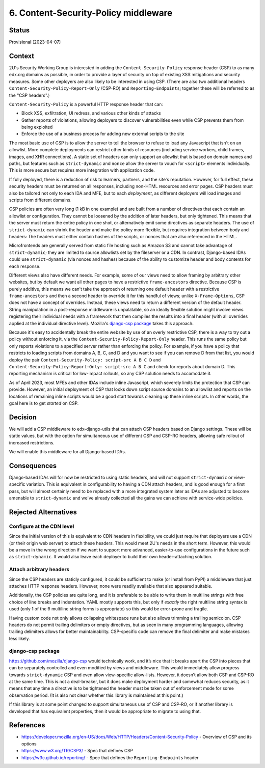 6. Content-Security-Policy middleware
#####################################

Status
******

Provisional (2023-04-07)

Context
*******

2U's Security Working Group is interested in adding the ``Content-Security-Policy`` response header (CSP) to as many edx.org domains as possible, in order to provide a layer of security on top of existing XSS mitigations and security measures. Some other deployers are also likely to be interested in using CSP. (There are also two additional headers ``Content-Security-Policy-Report-Only`` (CSP-RO) and ``Reporting-Endpoints``; together these will be referred to as the "CSP headers".)

``Content-Security-Policy`` is a powerful HTTP response header that can:

- Block XSS, exfiltration, UI redress, and various other kinds of attacks
- Gather reports of violations, allowing deployers to discover vulnerabilities even while CSP prevents them from being exploited
- Enforce the use of a business process for adding new external scripts to the site

The most basic use of CSP is to allow the server to tell the browser to refuse to load any Javascript that isn't on an allowlist. More complete deployments can restrict other kinds of resources (including service workers, child frames, images, and XHR connections). A static set of headers can only support an allowlist that is based on domain names and paths, but features such as ``strict-dynamic`` and ``nonce`` allow the server to vouch for ``<script>`` elements individually. This is more secure but requires more integration with application code.

If fully deployed, there is a reduction of risk to learners, partners, and the site's reputation. However, for full effect, these security headers must be returned on all responses, including non-HTML resources and error pages. CSP headers must also be tailored not only to each IDA and MFE, but to each *deployment*, as different deployers will load images and scripts from different domains.

CSP policies are often very long (1 kB in one example) and are built from a number of directives that each contain an allowlist or configuration. They cannot be loosened by the addition of later headers, but only tightened. This means that the server must return the entire policy in one shot, or alternatively emit some directives as separate headers. The use of ``strict-dynamic`` can shrink the header and make the policy more flexible, but requires integration between body and headers: The headers must either contain hashes of the scripts, or nonces that are also referenced in the HTML.

Microfrontends are generally served from static file hosting such as Amazon S3 and cannot take advantage of ``strict-dynamic``; they are limited to source allowlists set by the fileserver or a CDN. In contrast, Django-based IDAs could use ``strict-dynamic`` (via nonces and hashes) because of the ability to customize header and body contents for each response.

Different views also have different needs. For example, some of our views need to allow framing by arbitrary other websites, but by default we want all other pages to have a restrictive ``frame-ancestors`` directive. Because CSP is purely additive, this means we can't take the approach of returning one default header with a restrictive ``frame-ancestors`` and then a second header to override it for this handful of views; unlike ``X-Frame-Options``, CSP does not have a concept of overrides. Instead, these views need to return a different version of the default header. String manipulation in a post-response middleware is unpalatable, so an ideally flexible solution might involve views registering their individual needs with a framework that then compiles the results into a final header (with all overrides applied at the individual directive level). Mozilla's `django-csp package <https://github.com/mozilla/django-csp>`__ takes this approach.

Because it's easy to accidentally break the entire website by use of an overly restrictive CSP, there is a way to try out a policy without enforcing it, via the ``Content-Security-Policy-Report-Only`` header. This runs the same policy but only reports violations to a specified server rather than enforcing the policy. For example, if you have a policy that restricts to loading scripts from domains A, B, C, and D and you want to see if you can remove D from that list, you would deploy the pair ``Content-Security-Policy: script-src A B C D`` and ``Content-Security-Policy-Report-Only: script-src A B C`` and check for reports about domain D. This reporting mechanism is critical for low-impact rollouts, so any CSP solution needs to accomodate it.

As of April 2023, most MFEs and other IDAs include inline Javascript, which severely limits the protection that CSP can provide. However, an initial deployment of CSP that locks down script source domains to an allowlist and reports on the locations of remaining inline scripts would be a good start towards cleaning up these inline scripts. In other words, the goal here is to get *started* on CSP.

Decision
********

We will add a CSP middleware to edx-django-utils that can attach CSP headers based on Django settings. These will be static values, but with the option for simultaneous use of different CSP and CSP-RO headers, allowing safe rollout of increased restrictions.

We will enable this middleware for all Django-based IDAs.

Consequences
************

Django-based IDAs will for now be restricted to using static headers, and will not support ``strict-dynamic`` or view-specific variation. This is equivalent in configurability to having a CDN attach headers, and is good enough for a first pass, but will almost certainly need to be replaced with a more integrated system later as IDAs are adjusted to become amenable to ``strict-dynamic`` and we've already collected all the gains we can achieve with service-wide policies.

Rejected Alternatives
*********************

Configure at the CDN level
==========================

Since the initial version of this is equivalent to CDN headers in flexibility, we could just require that deployers use a CDN (or their origin web server) to attach these headers. This would meet 2U's needs in the short term. However, this would be a move in the wrong direction if we want to support more advanced, easier-to-use configurations in the future such as ``strict-dynamic``. It would also leave each deployer to build their own header-attaching solution.

Attach arbitrary headers
========================

Since the CSP headers are staticly configured, it could be sufficient to make (or install from PyPI) a middleware that just attaches HTTP response headers. However, none were readily available that also appeared suitable.

Additionally, the CSP policies are quite long, and it is preferable to be able to write them in multiline strings with free choice of line breaks and indentation. YAML mostly supports this, but only if *exactly* the right multiline string syntax is used (only 1 of the 9 multiline string forms is appropriate) so this would be error-prone and fragile.

Having custom code not only allows collapsing whitespace runs but also allows trimming a trailing semicolon. CSP headers do not permit trailing delimiters or empty directives, but as seen in many programming languages, allowing trailing delimiters allows for better maintainability. CSP-specific code can remove the final delimiter and make mistakes less likely.

django-csp package
==================

https://github.com/mozilla/django-csp would technically work, and it’s nice that it breaks apart the CSP into pieces that can be separately controlled and even modified by views and middleware. This would immediately allow progress towards ``strict-dynamic`` CSP and even allow view-specific allow-lists. However, it doesn’t allow both CSP and CSP-RO at the same time. This is not a deal-breaker, but it does make deployment harder and somewhat reduces security, as it means that any time a directive is to be tightened the header must be taken out of enforcement mode for some observation period. (It is also not clear whether this library is maintained at this point.)

If this library is at some point changed to support simultaneous use of CSP and CSP-RO, or if another library is developed that has equivalent properties, then it would be appropriate to migrate to using that.

References
**********

- https://developer.mozilla.org/en-US/docs/Web/HTTP/Headers/Content-Security-Policy - Overview of CSP and its options
- https://www.w3.org/TR/CSP3/ - Spec that defines CSP
- https://w3c.github.io/reporting/ - Spec that defines the ``Reporting-Endpoints`` header

